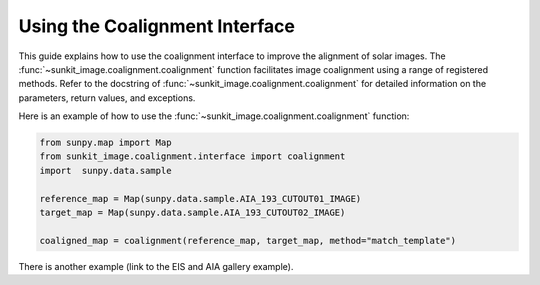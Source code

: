 .. _sunkit-image-how-to-guide-using-the-coalignment-interface:

*******************************
Using the Coalignment Interface
*******************************

This guide explains how to use the coalignment interface to improve the alignment of solar images.
The :func:`~sunkit_image.coalignment.coalignment` function facilitates image coalignment using a range of  registered methods.
Refer to the docstring of :func:`~sunkit_image.coalignment.coalignment` for detailed information on the parameters, return values, and exceptions.

Here is an example of how to use the :func:`~sunkit_image.coalignment.coalignment` function:

.. code-block:: python

    from sunpy.map import Map
    from sunkit_image.coalignment.interface import coalignment
    import  sunpy.data.sample

    reference_map = Map(sunpy.data.sample.AIA_193_CUTOUT01_IMAGE)
    target_map = Map(sunpy.data.sample.AIA_193_CUTOUT02_IMAGE)

    coaligned_map = coalignment(reference_map, target_map, method="match_template")

There is another example (link to the EIS and AIA gallery example).

